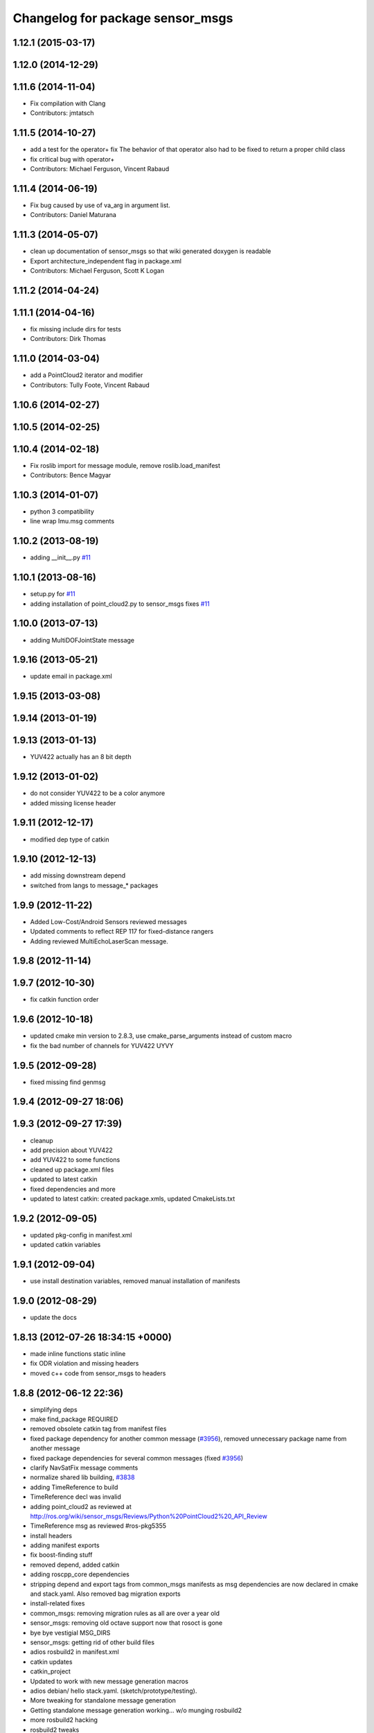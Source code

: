 ^^^^^^^^^^^^^^^^^^^^^^^^^^^^^^^^^
Changelog for package sensor_msgs
^^^^^^^^^^^^^^^^^^^^^^^^^^^^^^^^^

1.12.1 (2015-03-17)
-------------------

1.12.0 (2014-12-29)
-------------------

1.11.6 (2014-11-04)
-------------------
* Fix compilation with Clang
* Contributors: jmtatsch

1.11.5 (2014-10-27)
-------------------
* add a test for the operator+ fix
  The behavior of that operator also had to be fixed to return a proper child class
* fix critical bug with operator+
* Contributors: Michael Ferguson, Vincent Rabaud

1.11.4 (2014-06-19)
-------------------
* Fix bug caused by use of va_arg in argument list.
* Contributors: Daniel Maturana

1.11.3 (2014-05-07)
-------------------
* clean up documentation of sensor_msgs so that wiki generated doxygen is readable
* Export architecture_independent flag in package.xml
* Contributors: Michael Ferguson, Scott K Logan

1.11.2 (2014-04-24)
-------------------

1.11.1 (2014-04-16)
-------------------
* fix missing include dirs for tests
* Contributors: Dirk Thomas

1.11.0 (2014-03-04)
-------------------
* add a PointCloud2 iterator and modifier
* Contributors: Tully Foote, Vincent Rabaud

1.10.6 (2014-02-27)
-------------------

1.10.5 (2014-02-25)
-------------------

1.10.4 (2014-02-18)
-------------------
* Fix roslib import for message module, remove roslib.load_manifest
* Contributors: Bence Magyar

1.10.3 (2014-01-07)
-------------------
* python 3 compatibility
* line wrap Imu.msg comments

1.10.2 (2013-08-19)
-------------------
* adding __init__.py `#11 <https://github.com/ros/common_msgs/issues/11>`_

1.10.1 (2013-08-16)
-------------------
* setup.py for `#11 <https://github.com/ros/common_msgs/issues/11>`_
* adding installation of point_cloud2.py to sensor_msgs fixes `#11 <https://github.com/ros/common_msgs/issues/11>`_

1.10.0 (2013-07-13)
-------------------
* adding MultiDOFJointState message

1.9.16 (2013-05-21)
-------------------
* update email in package.xml

1.9.15 (2013-03-08)
-------------------

1.9.14 (2013-01-19)
-------------------

1.9.13 (2013-01-13)
-------------------
* YUV422 actually has an 8 bit depth

1.9.12 (2013-01-02)
-------------------
* do not consider YUV422 to be a color anymore
* added missing license header

1.9.11 (2012-12-17)
-------------------
* modified dep type of catkin

1.9.10 (2012-12-13)
-------------------
* add missing downstream depend
* switched from langs to message_* packages

1.9.9 (2012-11-22)
------------------
* Added Low-Cost/Android Sensors reviewed messages
* Updated comments to reflect REP 117 for fixed-distance rangers
* Adding reviewed MultiEchoLaserScan message.

1.9.8 (2012-11-14)
------------------

1.9.7 (2012-10-30)
------------------
* fix catkin function order

1.9.6 (2012-10-18)
------------------
* updated cmake min version to 2.8.3, use cmake_parse_arguments instead of custom macro
* fix the bad number of channels for YUV422 UYVY

1.9.5 (2012-09-28)
------------------
* fixed missing find genmsg

1.9.4 (2012-09-27 18:06)
------------------------

1.9.3 (2012-09-27 17:39)
------------------------
* cleanup
* add precision about YUV422
* add YUV422 to some functions
* cleaned up package.xml files
* updated to latest catkin
* fixed dependencies and more
* updated to latest catkin: created package.xmls, updated CmakeLists.txt

1.9.2 (2012-09-05)
------------------
* updated pkg-config in manifest.xml
* updated catkin variables

1.9.1 (2012-09-04)
------------------
* use install destination variables, removed manual installation of manifests

1.9.0 (2012-08-29)
------------------
* update the docs

1.8.13 (2012-07-26 18:34:15 +0000)
----------------------------------
* made inline functions static inline
* fix ODR violation and missing headers
* moved c++ code from sensor_msgs to headers

1.8.8 (2012-06-12 22:36)
------------------------
* simplifying deps
* make find_package REQUIRED
* removed obsolete catkin tag from manifest files
* fixed package dependency for another common message (`#3956 <https://github.com/ros/common_msgs/issues/3956>`_), removed unnecessary package name from another message
* fixed package dependencies for several common messages (fixed `#3956 <https://github.com/ros/common_msgs/issues/3956>`_)
* clarify NavSatFix message comments
* normalize shared lib building, `#3838 <https://github.com/ros/common_msgs/issues/3838>`_
* adding TimeReference to build
* TimeReference decl was invalid
* adding point_cloud2 as reviewed at http://ros.org/wiki/sensor_msgs/Reviews/Python%20PointCloud2%20_API_Review
* TimeReference msg as reviewed #ros-pkg5355
* install headers
* adding manifest exports
* fix boost-finding stuff
* removed depend, added catkin
* adding roscpp_core dependencies
* stripping depend and export tags from common_msgs manifests as msg dependencies are now declared in cmake and stack.yaml.  Also removed bag migration exports
* install-related fixes
* common_msgs: removing migration rules as all are over a year old
* sensor_msgs: removing old octave support now that rosoct is gone
* bye bye vestigial MSG_DIRS
* sensor_msgs: getting rid of other build files
* adios rosbuild2 in manifest.xml
* catkin updates
* catkin_project
* Updated to work with new message generation macros
* adios debian/ hello stack.yaml.  (sketch/prototype/testing).
* More tweaking for standalone message generation
* Getting standalone message generation working... w/o munging rosbuild2
* more rosbuild2 hacking
* rosbuild2 tweaks
* missing dependencies
* sensor_msgs: Added YUV422 image encoding constant.
* adding in explicit ros/console.h include for ros macros now that ros::Message base class is gone
* adding JoyFeedback and JoyFeedbackArray
* updating manifest.xml
* adding Joy.msg
* Add image encodings for 16-bit Bayer, RGB, and BGR formats.
  Update isMono(), isAlpha(), isBayer(), etc.
* rosbuild2 taking shape
* sensor_msgs: Source-compatible corrections to fillImage signature.
* sensor_msgs: Functions for distinguishing categories of encodings. From cv_bridge redesign API review.
* applying patch to this method like josh did in r33966 in rviz
* sensor_msgs (rep0104): Migration rules for CameraInfo, RegionOfInterest.
* sensor_msgs (rep0104): Doc improvements for CameraInfo.
* sensor_msgs (rep0104): Cleaned up PointCloud2 msg docs. Restored original meaning of 'no invalid points' to is_dense (`#4446 <https://github.com/ros/common_msgs/issues/4446>`_).
* sensor_msgs (rep0104): Documented u,v channel semantics for PointCloud msg (`#4482 <https://github.com/ros/common_msgs/issues/4482>`_).
* sensor_msgs (rep0104): Added distortion model string constants.
* sensor_msgs (rep0104): Include guard for image_encodings.h.
* sensor_msgs (rep0104): Applied changes to CameraInfo and RegionOfInterest messages.
* Clarify frame of reference for NavSatFix position covariance.
* Add new satellite navigation messages approved by GPS API review.
* adding Range message as reviewed `#4488 <https://github.com/ros/common_msgs/issues/4488>`_
* adding missing file
* cleaner fix for point_cloud_conversion definitions for `#4451 <https://github.com/ros/common_msgs/issues/4451>`_
* inlining implementation in header for `#4451 <https://github.com/ros/common_msgs/issues/4451>`_
* sensor_msgs: Fixed URL in CameraInfo.msg and indicated how to mark an uncalibrated camera. `#4105 <https://github.com/ros/common_msgs/issues/4105>`_
* removing all the extra exports
* add units to message description
* bug fix in PC->PC2 conversion
* include guards for point_cloud_conversions.h `#4285 <https://github.com/ros/common_msgs/issues/4285>`_
* Added Ubuntu platform tags to manifest
* added PointCloud2<->PointCloud conversion routines.
* Updating link to camera calibration
* updating message as per review http://www.ros.org/wiki/sensor_msgs/Reviews/2010-03-01%20PointCloud2_API_Review
* sensor_msgs: Added size (number of elements for arrays) to PointField.
* pushing the new PointCloud structure in trunk
* Changed wording of angle convention for the LaserScan message. We are now specifying how angles are measured, not which way the laser spins.
* Remove use of deprecated rosbuild macros
* Added exporting of generated srv includes.
* Added call to gen_srv now that there is a service.
* Added the SetCameraInfo service.
* octave image parsing function now handles all possible image format types
* changing review status
* adding JointState documentation ticket:3006
* Typo in comments
* updated parsing routines for octave
* Adding 1 more rule for migration point clouds and bringing test_common_msgs back from future.
* Adding JointState migration rule.
* replace pr2_mechanism_msgs::JointStates by new non-pr2-specific sensor_msgs::JointState. Door test passes
* better documentation of the CameraInfo message
* updated url
* sensor_msgs: Added rule to migrate from old laser_scan/LaserScan.
* sensor_msgs: Added string constants for bayer encodings.
* clearing API reviews for they've been through a bunch of them recently.
* Removed the Timestamp message.
* Updating migration rules to better support the intermediate Image message that existed.
* comments for sensor_msgs
* Adding a CompressedImage migration rule.
* Fixing robot_msgs references
* Changing the ordering of fields within the new image message so that all meta information comes before the data block.
* Migration of RawStereo message.
* Migration rule for CameraInfo.
* First cut at migration rules for images.
* Moving stereo messages out of sensor_msgs to stereo/stereo_msgs
* Getting rid of PixelEncoding since it is encompassed in Image message instead.
* update to IMU message comments and defined semantics for covariance
* Changing naming of bag migration rules.
* Image message and CvBridge change
* moving FillImage.h to fill_image.h for Jeremy
* Adding image_encodings header/cpp, since genmsg_cpp doesn't actually support constant string values
* fixing spelling
* Message documentation
* Switching IMU to sensor_msgs/Imu related to `#2277 <https://github.com/ros/common_msgs/issues/2277>`_
* adding IMU msg
* Took out event_type field, as that would indeed make it more than a
  timestamp.
* adding OpenCV doc comment
* Rename rows,cols to height,width in Image message
* Adding more migration rule tests and fixing assorted rules.
* Added a timestamp message. (Will be used to track camera and perhaps some
  day hokuyo trigger times.)
* sensor_msgs: Updates to CameraInfo, added pixel encoding and ROI.
* New sensor_msgs::Image message
* PointCloud:
  * pts -> points
  * chan -> channels
  ChannelFloat32:
  * vals -> values
* sensor_msgs: Added explanation of reprojection matrix to StereoInfo.
* sensor_msgs: Cleaned up CompressedImage. Updated image_publisher. Blacklisted jpeg.
* merging in the changes to messages see ros-users email.  THis is about half the common_msgs API changes
* sensor_msgs: Comments to better describe CameraInfo and StereoInfo.
* Renamed CamInfo message to CameraInfo.
* sensor_msgs_processImage can now process empty images
* 
* update openrave and sensor_msgs octave scripts
* Image from image_msgs -> sensor_msgs `#1661 <https://github.com/ros/common_msgs/issues/1661>`_
* updating review status
* moving LaserScan from laser_scan package to sensor_msgs package `#1254 <https://github.com/ros/common_msgs/issues/1254>`_
* populating common_msgs
